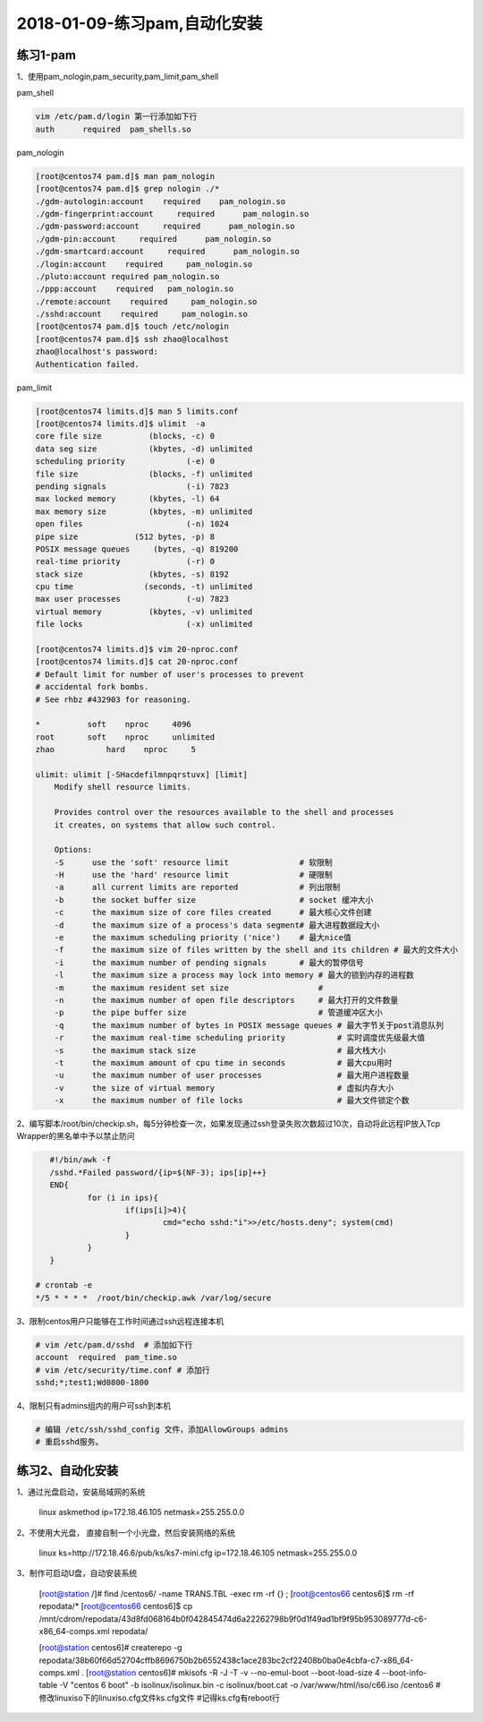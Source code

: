 2018-01-09-练习pam,自动化安装
====================================

练习1-pam
-------------------------------------------------------------

1、使用pam_nologin,pam_security,pam_limit,pam_shell

pam_shell

.. code-block:: bash

    vim /etc/pam.d/login 第一行添加如下行
    auth      required	pam_shells.so	

.. code-block:: bash

pam_nologin

.. code-block:: text

    [root@centos74 pam.d]$ man pam_nologin
    [root@centos74 pam.d]$ grep nologin ./*
    ./gdm-autologin:account    required    pam_nologin.so
    ./gdm-fingerprint:account     required      pam_nologin.so
    ./gdm-password:account     required      pam_nologin.so
    ./gdm-pin:account     required      pam_nologin.so
    ./gdm-smartcard:account     required      pam_nologin.so
    ./login:account    required     pam_nologin.so
    ./pluto:account required pam_nologin.so
    ./ppp:account    required	pam_nologin.so
    ./remote:account    required     pam_nologin.so
    ./sshd:account    required     pam_nologin.so
    [root@centos74 pam.d]$ touch /etc/nologin
    [root@centos74 pam.d]$ ssh zhao@localhost
    zhao@localhost's password: 
    Authentication failed.

pam_limit

.. code-block:: text

    [root@centos74 limits.d]$ man 5 limits.conf
    [root@centos74 limits.d]$ ulimit  -a
    core file size          (blocks, -c) 0
    data seg size           (kbytes, -d) unlimited
    scheduling priority             (-e) 0
    file size               (blocks, -f) unlimited
    pending signals                 (-i) 7823
    max locked memory       (kbytes, -l) 64
    max memory size         (kbytes, -m) unlimited
    open files                      (-n) 1024
    pipe size            (512 bytes, -p) 8
    POSIX message queues     (bytes, -q) 819200
    real-time priority              (-r) 0
    stack size              (kbytes, -s) 8192
    cpu time               (seconds, -t) unlimited
    max user processes              (-u) 7823
    virtual memory          (kbytes, -v) unlimited
    file locks                      (-x) unlimited

    [root@centos74 limits.d]$ vim 20-nproc.conf 
    [root@centos74 limits.d]$ cat 20-nproc.conf 
    # Default limit for number of user's processes to prevent
    # accidental fork bombs.
    # See rhbz #432903 for reasoning.

    *          soft    nproc     4096
    root       soft    nproc     unlimited
    zhao	   hard    nproc     5

    ulimit: ulimit [-SHacdefilmnpqrstuvx] [limit]
        Modify shell resource limits.
        
        Provides control over the resources available to the shell and processes
        it creates, on systems that allow such control.
        
        Options:
        -S	use the 'soft' resource limit               # 软限制
        -H	use the 'hard' resource limit               # 硬限制
        -a	all current limits are reported             # 列出限制
        -b	the socket buffer size                      # socket 缓冲大小
        -c	the maximum size of core files created      # 最大核心文件创建
        -d	the maximum size of a process's data segment# 最大进程数据段大小
        -e	the maximum scheduling priority ('nice')    # 最大nice值
        -f	the maximum size of files written by the shell and its children # 最大的文件大小
        -i	the maximum number of pending signals       # 最大的暂停信号
        -l	the maximum size a process may lock into memory # 最大的锁到内存的进程数
        -m	the maximum resident set size                   #
        -n	the maximum number of open file descriptors     # 最大打开的文件数量
        -p	the pipe buffer size                            # 管道缓冲区大小
        -q	the maximum number of bytes in POSIX message queues # 最大字节关于post消息队列
        -r	the maximum real-time scheduling priority           # 实时调度优先级最大值
        -s	the maximum stack size                              # 最大栈大小
        -t	the maximum amount of cpu time in seconds           # 最大cpu用时
        -u	the maximum number of user processes                # 最大用户进程数量
        -v	the size of virtual memory                          # 虚拟内存大小
        -x	the maximum number of file locks                    # 最大文件锁定个数


2、编写脚本/root/bin/checkip.sh，每5分钟检查一次，如果发现通过ssh登录失败次数超过10次，自动将此远程IP放入Tcp Wrapper的黑名单中予以禁止防问

.. code-block:: bash

    #!/bin/awk -f
    /sshd.*Failed password/{ip=$(NF-3); ips[ip]++}
    END{
            for (i in ips){
                    if(ips[i]>4){
                            cmd="echo sshd:"i">>/etc/hosts.deny"; system(cmd)
                    }
            }
    }

 # crontab -e 
 */5 * * * *  /root/bin/checkip.awk /var/log/secure
 
3、限制centos用户只能够在工作时间通过ssh远程连接本机

.. code-block:: bash

    # vim /etc/pam.d/sshd  # 添加如下行
    account  required  pam_time.so
    # vim /etc/security/time.conf # 添加行
    sshd;*;test1;Wd0800-1800

4、限制只有admins组内的用户可ssh到本机

.. code-block:: bash

    # 编辑 /etc/ssh/sshd_config 文件，添加AllowGroups admins
    # 重启sshd服务。

    



练习2、自动化安装
--------------------------------------------------------------------

1、通过光盘启动，安装局域网的系统

    linux askmethod ip=172.18.46.105 netmask=255.255.0.0

2、不使用大光盘， 直接自制一个小光盘，然后安装网络的系统

    linux ks=http://172.18.46.6/pub/ks/ks7-mini.cfg ip=172.18.46.105 netmask=255.255.0.0

3、制作可启动U盘，自动安装系统

    [root@station /]# find /centos6/ -name TRANS.TBL -exec rm -rf {} \;
    [root@centos66 centos6]$ rm -rf repodata/*
    [root@centos66 centos6]$ cp /mnt/cdrom/repodata/43d8fd068164b0f042845474d6a22262798b9f0d1f49ad1bf9f95b953089777d-c6-x86_64-comps.xml repodata/
    
    [root@station centos6]# createrepo  -g repodata/38b60f66d52704cffb8696750b2b6552438c1ace283bc2cf22408b0ba0e4cbfa-c7-x86_64-comps.xml  .
    [root@station centos6]# mkisofs -R -J -T -v --no-emul-boot --boot-load-size 4 --boot-info-table -V "centos 6 boot" -b isolinux/isolinux.bin -c isolinux/boot.cat -o /var/www/html/iso/c66.iso /centos6
    #修改linuxiso下的linuxiso.cfg文件ks.cfg文件
    #记得ks.cfg有reboot行



